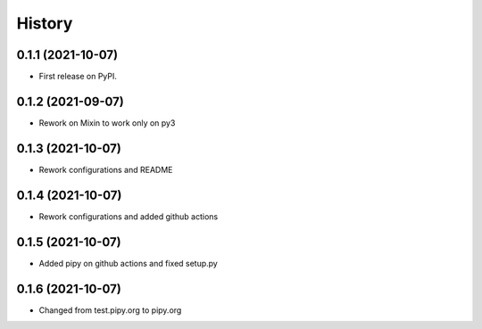 .. :changelog:

History
-------

0.1.1 (2021-10-07)
++++++++++++++++++

* First release on PyPI.

0.1.2 (2021-09-07)
++++++++++++++++++

* Rework on Mixin to work only on py3

0.1.3 (2021-10-07)
++++++++++++++++++

* Rework configurations and README

0.1.4 (2021-10-07)
++++++++++++++++++

* Rework configurations and added github actions

0.1.5 (2021-10-07)
++++++++++++++++++

* Added pipy on github actions and fixed setup.py

0.1.6 (2021-10-07)
++++++++++++++++++

* Changed from test.pipy.org to pipy.org